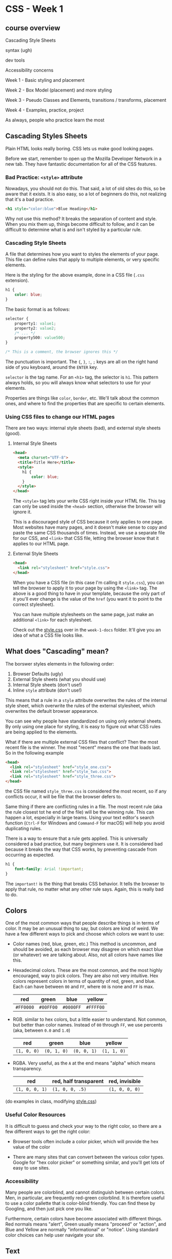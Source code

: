 * CSS - Week 1
** course overview
Cascading Style Sheets

syntax (ugh)

dev tools

Accessibility concerns

Week 1 - Basic styling and placement

Week 2 - Box Model (placement) and more styling

Week 3 - Pseudo Classes and Elements, transitions / transforms, placement

Week 4 - Examples, practice, project

As always, people who practice learn the most
** Cascading Styles Sheets
Plain HTML looks really boring. CSS lets us make good looking pages.

Before we start, remember to open up the Mozilla Developer Network in a new tab. They have fantastic documentation for all of the CSS features.

*** Bad Practice: =<style>= attribute
Nowadays, you should not do this. That said, a lot of old sites do this, so be aware that it exists. It is also easy, so a lot of beginners do this, not realizing that it's a bad practice.

#+BEGIN_SRC html
<h1 style="color:blue">Blue Heading</h1>
#+END_SRC

Why not use this method? It breaks the separation of content and style. When you mix them up, things become difficult to follow, and it can be difficult to determine what is and isn't styled by a particular rule.

*** Cascading Style Sheets
A file that determines how you want to styles the elements of your page. This file can define rules that apply to multiple elements, or very specific elements.

Here is the styling for the above example, done in a CSS file (=.css= extension).

#+BEGIN_SRC css
h1 {
    color: blue;
}
#+END_SRC

The basic format is as follows:

#+BEGIN_SRC css
selector {
    property1: value1;
    property2: value2;
    /* ... */
    property500: value500;
}

/* This is a comment, the browser ignores this */
#+END_SRC

The punctuation is important. The ={=, =}=, =:=, =;= keys are all on the right hand side of you keyboard, around the =ENTER= key.

=selector= is the tag name. For an =<h1>= tag, the selector is =h1=. This pattern always holds, so you will always know what selectors to use for your elements.

Properties are things like =color=, =border=, etc. We'll talk about the common ones, and where to find the properties that are specific to certain elements.

*** Using CSS files to change our HTML pages

There are two ways: internal style sheets (bad), and external style sheets (good).

**** Internal Style Sheets
#+BEGIN_SRC html
<head>
  <meta charset="UTF-8">
  <title>Title Here</title>
  <style>
    h1 {
        color: blue;
    }
  </style>
</head>
#+END_SRC

The =<style>= tag lets your write CSS right inside your HTML file. This tag can only be used inside the =<head>= section, otherwise the browser will ignore it.

This is a discouraged style of CSS because it only applies to one page. Most websites have many pages, and it doesn't make sense to copy and paste the same CSS thousands of times. Instead, we use a separate file for our CSS, and =<link>= that CSS file, letting the browser know that it applies to our HTML page.

**** External Style Sheets

#+BEGIN_SRC html
<head>
  <link rel="stylesheet" href="style.css">
</head>
#+END_SRC

When you have a CSS file (in this case I'm calling it =style.css=), you can tell the browser to apply it to your page by using the =<link>= tag. The above is a good thing to have in your template, because the only part of it you'll ever change is the value of the =href= (you want it to point to the correct stylesheet).

You can have multiple stylesheets on the same page, just make an additional =<link>= for each stylesheet.

Check out the [[./week-1-docs/style.css][style.css]] over in the =week-1-docs= folder. It'll give you an idea of what a CSS file looks like.

** What does "Cascading" mean?
The borswer styles elements in the following order:

1. Browser Defaults (ugly)
2. External Style sheets (what you should use)
3. Internal Style sheets (don't use!)
4. Inline =style= attribute (don't use!)

This means that a rule in a =style= attribute overwrites the rules of the internal style sheet, which overwrite the rules of the external stylesheet, which overwrites the default browser appearance.

You can see why people have standardized on using only external sheets. By only using one place for styling, it is easy to figure out what CSS rules are being applied to the elements.

What if there are multiple external CSS files that conflict? Then the most recent file is the winner. The most "recent" means the one that loads last. So in the following example

#+BEGIN_SRC html
<head>
  <link rel="stylesheet" href="style_one.css">
  <link rel="stylesheet" href="style_two.css">
  <link rel="stylesheet" href="style_three.css">
</head>
#+END_SRC

the CSS file named =style_three.css= is considered the most recent, so if any conflicts occur, it will be file that the browser defers to.

Same thing if there are conflicting rules in a file. The most recent rule (aka the rule closest tot he end of the file) will be the winning rule. This can happen a lot, especially in large teams. Using your text editor's search function (=Ctrl-F= for Windows and =Command-F= for macOS) will help you avoid duplicating rules.

There is a way to ensure that a rule gets applied. This is universally considered a bad practice, but many beginners use it. It is considered bad because it breaks the way that CSS works, by preventing cascade from occurring as expected.

#+BEGIN_SRC css
h1 {
    font-family: Arial !important;
}
#+END_SRC

The =important!= is the thing that breaks CSS behavior. It tells the browser to apply that rule, no matter what any other rule says. Again, this is really bad to do.

** Colors
One of the most common ways that people describe things is in terms of color. It may be an unusual thing to say, but colors are kind of weird. We have a few different ways to pick and choose which colors we want to use:

- Color names (red, blue, green, etc.) This method is uncommon, and should be avoided, as each browser may disagree on which exact blue (or whatever) we are talking about. Also, not all colors have names like this.

- Hexadecimal colors. These are the most common, and the most highly encouraged, way to pick colors. They are also not very intuitive. Hex colors represent colors in terms of quantity of red, green, and blue. Each can have between =00= and =FF=, where =00= is none and =FF= is max.

  | red       | green     | blue      | yellow    |
  |-----------+-----------+-----------+-----------|
  | =#FF0000= | =#00FF00= | =#0000FF= | =#FFFF00= |

- RGB. similar to hex colors, but a little easier to understand. Not common, but better than color names. Instead of =00= through =FF=, we use percents (aka, between =0.0= and =1.0=)

  | red         | green       | blue        | yellow      |
  |-------------+-------------+-------------+-------------|
  | =(1, 0, 0)= | =(0, 1, 0)= | =(0, 0, 1)= | =(1, 1, 0)= |

- RGBA. Very useful, as the =A= at the end means "alpha" which means transparency.

  | red            | red, half transparent | red, invisible |
  |----------------+-----------------------+----------------|
  | =(1, 0, 0, 1)= | =(1, 0, 0, .5)=       | =(1, 0, 0, 0)= |

(do examples in class, modifying [[./style.css][style.css]])

*** Useful Color Resources
It is difficult to guess and check your way to the right color, so there are a few different ways to get the right color:

- Browser tools often include a color picker, which will provide the hex value of the color

- There are many sites that can convert between the various color types. Google for "hex color picker" or something similar, and you'll get lots of easy to use sites.

*** Accessibility
Many people are colorblind, and cannot distinguish between certain colors. Men, in particular, are frequently red-green colorblind. It is therefore useful to use a color pallette that is color-blind friendly. You can find these by Googling, and then just pick one you like.

Furthermore, certain colors have become associated with different things. Red normals means "alert", Green usually means "proceed" or "action", and Blue and Yellow are normally "informational" or "notice". Using standard color choices can help user navigate your site.

** Text
There are a number of ways to make your text look better. Here's a few:

- font (family, style, variant, size)
- color and background
- alignment
- line-height


*** Font Families

Font families are styles of text (Helvetica, Courier, "Courier New", "Comic Sans MS", cursive, Verdana). Multi-word fonts need to be in quotes.

If a browser doesn't support a particular font, you can specify multiple. The browser will use the first font that it has (left to right order)

#+BEGIN_SRC css
h1 {
    font-family: Arial, Courier, Verdana, sans-serif;
}
#+END_SRC


*** Serif and Sans-Serif
Serif fonts have the fancy edges, while the sans-serif fonts have plain lines. Generally speaking, sans-serif fonts are easier to read. For paragraph text, you should avoid serif fonts. However, serif fonts look pretty good in titles, so they have a use case.

*** Custom Fonts
Your browser doesn't know all the fonts, so you will sometimes want to use a custom font. Here is the CSS code that lets you pull a custom font from somewhere else on the internet. Be careful, though, as font files are large and require a long-ish time to download.

#+BEGIN_SRC css
@font-face {
    font-family: myCoolFont;
    src: url('myCoolFont.ttf');
}

h1 {
    font-family: myCoolFont;
}
#+END_SRC

For now, don't worry too much about this special syntax. We'll talk about it later in the course.

*** font-style, font-variant, font-size
Here's a few examples of font-style:

- normal
- italic
- oblique (similar to italic)

And of font-variant:

- normal
- small-caps

font-size. There is a lot to say about sizes, here is a quick glance:

- use pixel size

Other font-size options that you should avoid:

- xx-small, x-small, small, smaller
- medium
- large, x-large, xx-large, larger


#+BEGIN_SRC css
h1 {
    font-style: italic
    font-variant: small-caps
}

p {
    font-size: 22px;
}
#+END_SRC

*** Colored Text
=color= is the color of the text. =background= is the color of the background (think highlighter).

#+BEGIN_SRC css
h1, span {
    color: #0000FF; /* blue */
    background: #B3B3B3; /* gray */
}
#+END_SRC

*** Text alignment
This is pretty simple. Default is =left=

- left
- center
- right
- justify

#+BEGIN_SRC css
p {
    text-align: left;
}
#+END_SRC

*** line-height
How tall a line of text is. You'll frequently want this at =1.6= for body text as it is a very readable line height.

** Display, visibility
We've talked a bit before about =display: inline= and =display: block=. In short, every element is a box, and the =display= determines how they are arranged. =inline= elements will sit right up next to each other without issue. =block= elements will set up their own space by forcing a line break.

Now that we have some experience with CSS, we can make some changes to the properties of =block= elements. Normally, they take up only as much space as they need. We can now tell it how much space to use, if we don't want the default behavior.

We cannot do the same with =inline= elements, which is kind of lame.

There's also a new thing: =inline-block=. These elements sit like =inline= elements, in that they don't force newlines, but we can also set the height and width as if they were =block= elements.

There is also a fourth: =display: none=. This will remove an element from the page.

The lecture video has a very good visual demonstration of the different display types, so I won't spend a lot of time on them.

*** Float and Clear
=float= will "float" an element to either the left or the right. This is a common thing for a sidebar. You can =float= to either the =left= or =right=.

#+BEGIN_SRC css
.sidebar {
    float: left;
}
#+END_SRC

=clear= will stop floating an element. It can take =left=, =right=, or =both=.

*** Overflow
When you change the size of elements, sometimes content won't fit inside the element. This is called =overflow=, and we can work with it in a couple different ways.

- visible
- hidden
- scroll
- auto

** Other display options
Various new layout systems are being added. Here are the major ones being considered right now:

Table

Grid

Flexbox

Cool puzzle game to learn flexbox: http://flexboxfroggy.com

You can find out more about these by visiting the Mozilla Developer Network, which describes all of these new systems.
